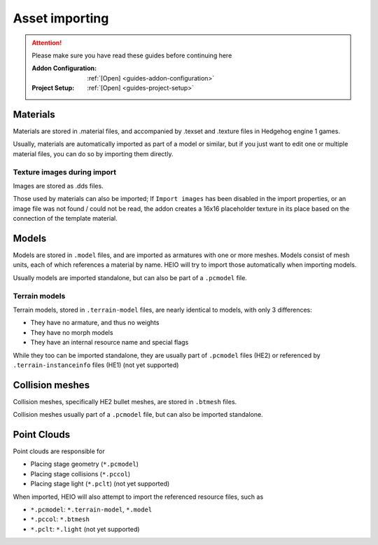 
###############
Asset importing
###############

.. attention::
	Please make sure you have read these guides before continuing here

	:Addon Configuration: 	:ref:`[Open] <guides-addon-configuration>`
	:Project Setup: 		:ref:`[Open] <guides-project-setup>`

Materials
=========

Materials are stored in .material files, and accompanied by .texset and .texture files in
Hedgehog engine 1 games.

Usually, materials are automatically imported as part of a model or similar, but if you just
want to edit one or multiple material files, you can do so by importing them directly.

.. dropdown:: How to import .material files
	:icon: download

	If you just want to import materials into your project without automatically adding them to
	any model open :ref:`the importer <bpy.ops.heio.import_material>`, select your
	file(s) to import, configure the import properties and then confirm.

	.. figure:: /images/guides_asset_importing_material_1.png

		Where to find the importer


.. dropdown:: How to import .material files and add to a model
	:icon: download

	To import materials to a specific object, first select the object that the materials should be
	imported to (must be a mesh), then open
	:ref:`the importer from the specials <bpy.ops.heio.import_material_active>`,
	select your file(s) to import, configure the import properties and then confirm.

	.. figure:: /images/guides_asset_importing_material_2.png

		Where to find the importer


Texture images during import
----------------------------

Images are stored as .dds files.

Those used by materials can also be imported; If ``Import images`` has been disabled in the import
properties, or an image file was not found / could not be read, the addon creates a 16x16
placeholder texture in its place based on the connection of the template material.


Models
======

Models are stored in ``.model`` files, and are imported as armatures with one or more meshes. Models
consist of mesh units, each of which references a material by name. HEIO will try to import those
automatically when importing models.

Usually models are imported standalone, but can also be part of a ``.pcmodel`` file.

.. dropdown:: How to import .model files
	:icon: download

	Open :ref:`the importer <bpy.ops.heio.import_model>`, select your
	file(s) to import, configure the import properties and then confirm.

	.. figure:: /images/guides_asset_importing_model.png

		Where to find the importer

Terrain models
--------------

Terrain models, stored in ``.terrain-model`` files, are nearly identical to models, with only 3 differences:

- They have no armature, and thus no weights
- They have no morph models
- They have an internal resource name and special flags

While they too can be imported standalone, they are usually part of ``.pcmodel`` files (HE2) or
referenced by ``.terrain-instanceinfo`` files (HE1) (not yet supported)

.. dropdown:: How to import .terrain-model files
	:icon: download

	Open :ref:`the importer <bpy.ops.heio.import_terrain_model>`, select your
	file(s) to import, configure the import properties and then confirm.

	.. figure:: /images/guides_asset_importing_terrain_model.png

		Where to find the importer


Collision meshes
================

Collision meshes, specifically HE2 bullet meshes, are stored in ``.btmesh`` files.

Collision meshes usually part of a ``.pcmodel`` file, but can also be imported standalone.

.. dropdown:: How to import .btmesh files
	:icon: download

	Open :ref:`the importer <bpy.ops.heio.import_collision_mesh>`, select your
	file(s) to import, configure the import properties and then confirm.

	.. figure:: /images/guides_asset_importing_bulletmesh.png

		Where to find the importer


Point Clouds
============

Point clouds are responsible for

- Placing stage geometry (``*.pcmodel``)
- Placing stage collisions (``*.pccol``)
- Placing stage light (``*.pclt``) (not yet supported)

When imported, HEIO will also attempt to import the referenced resource files, such as

- ``*.pcmodel``: ``*.terrain-model``, ``*.model``
- ``*.pccol``: ``*.btmesh``
- ``*.pclt``: ``*.light`` (not yet supported)

.. dropdown:: How to import .pcmodel / .pccol files
	:icon: download

	Open :ref:`the importer <bpy.ops.heio.import_point_cloud>`, select your
	file(s) to import, configure the import properties and then confirm.

	.. figure:: /images/guides_asset_importing_pointcloud.png

		Where to find the importer